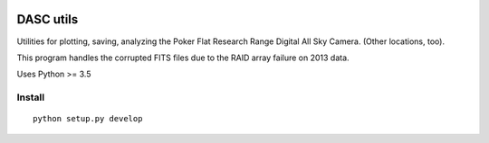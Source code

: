 .. image:: https://travis-ci.org/scienceopen/dascutils.svg?branch=master
    :target: https://travis-ci.org/scienceopen/dascutils

.. image:: https://coveralls.io/repos/github/scienceopen/dascutils/badge.svg?branch=master 
    :target: https://coveralls.io/github/scienceopen/dascutils?branch=master    

============
DASC utils
============

Utilities for plotting, saving, analyzing the Poker Flat Research Range Digital All Sky Camera.
(Other locations, too).

This program handles the corrupted FITS files due to the RAID array failure on 2013 data.

Uses Python >= 3.5

Install
=======
::

	python setup.py develop
